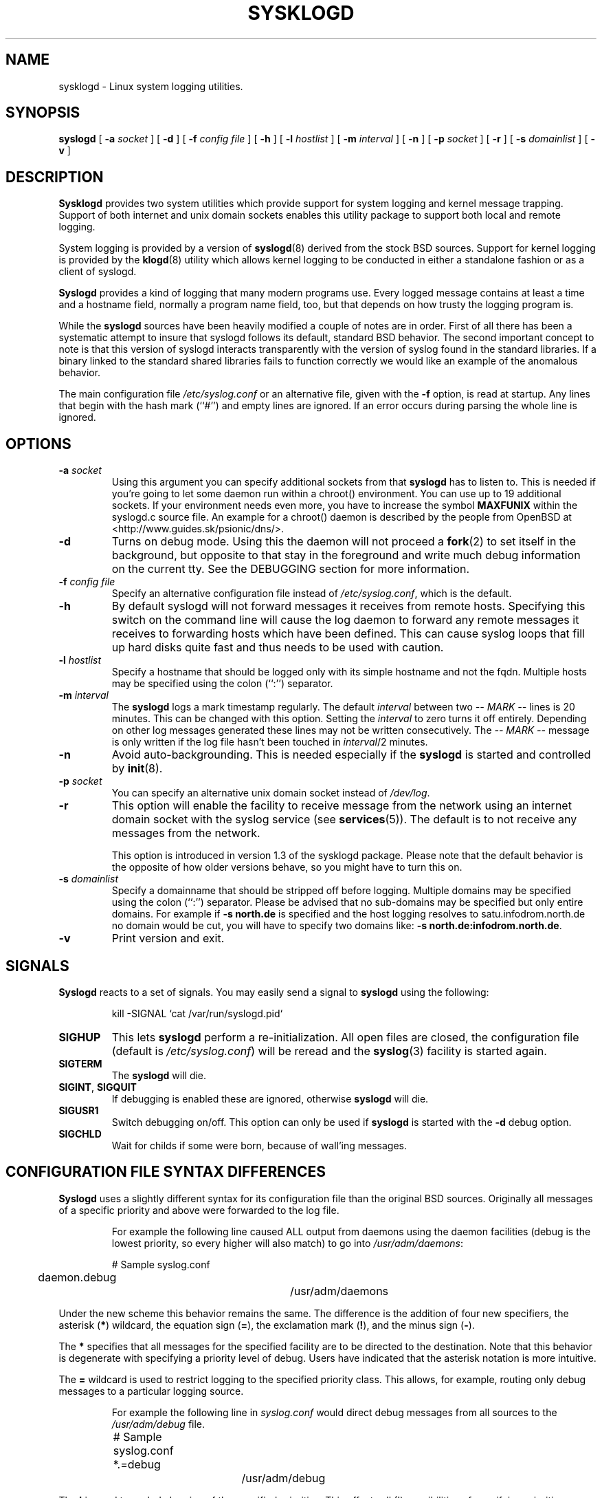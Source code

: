 .\" Copyright 1994 Dr. Greg Wettstein, Enjellic Systems Development.
.\" Copyright 2004,6-8 Martin Schulze <joey@infodrom.org>
.\" May be distributed under the GNU General Public License
.\"
.TH SYSKLOGD 8 "11 May 2008" "Version 1.5" "Linux System Administration"
.SH NAME
sysklogd \- Linux system logging utilities.
.SH SYNOPSIS
.B syslogd
.RB [ " \-a "
.I socket
]
.RB [ " \-d " ]
.RB [ " \-f "
.I config file
]
.RB [ " \-h " ] 
.RB [ " \-l "
.I hostlist
]
.RB [ " \-m "
.I interval
] 
.RB [ " \-n " ]
.RB [ " \-p"
.IB socket 
]
.RB [ " \-r " ]
.RB [ " \-s "
.I domainlist
]
.RB [ " \-v " ]
.SH DESCRIPTION
.B Sysklogd
provides two system utilities which provide support for
system logging and kernel message trapping.  Support of both internet and
unix domain sockets enables this utility package to support both local
and remote logging.

System logging is provided by a version of 
.BR syslogd (8)
derived from the
stock BSD sources.  Support for kernel logging is provided by the
.BR klogd (8)
utility which allows kernel logging to be conducted in either a
standalone fashion or as a client of syslogd.

.B Syslogd
provides a kind of logging that many modern programs use.  Every logged
message contains at least a time and a hostname field, normally a
program name field, too, but that depends on how trusty the logging
program is.

While the
.B syslogd
sources have been heavily modified a couple of notes
are in order.  First of all there has been a systematic attempt to
insure that syslogd follows its default, standard BSD behavior.
The second important concept to note is that this version of syslogd
interacts transparently with the version of syslog found in the
standard libraries.  If a binary linked to the standard shared
libraries fails to function correctly we would like an example of the
anomalous behavior.

The main configuration file
.I /etc/syslog.conf
or an alternative file, given with the 
.B "\-f"
option, is read at startup.  Any lines that begin with the hash mark
(``#'') and empty lines are ignored.  If an error occurs during parsing
the whole line is ignored.
.SH OPTIONS
.TP
.BI "\-a " "socket"
Using this argument you can specify additional sockets from that
.B syslogd
has to listen to.  This is needed if you're going to let some daemon
run within a chroot() environment.  You can use up to 19 additional
sockets.  If your environment needs even more, you have to increase
the symbol
.B MAXFUNIX
within the syslogd.c source file.  An example for a chroot() daemon is
described by the people from OpenBSD at
<http://www.guides.sk/psionic/dns/>.
.TP
.B "\-d"
Turns on debug mode.  Using this the daemon will not proceed a 
.BR fork (2)
to set itself in the background, but opposite to that stay in the
foreground and write much debug information on the current tty.  See the
DEBUGGING section for more information.
.TP
.BI "\-f " "config file"
Specify an alternative configuration file instead of
.IR /etc/syslog.conf ","
which is the default.
.TP
.BI "\-h "
By default syslogd will not forward messages it receives from remote hosts.
Specifying this switch on the command line will cause the log daemon to
forward any remote messages it receives to forwarding hosts which have been
defined.
This can cause syslog loops that fill up hard disks quite fast and
thus needs to be used with caution.
.TP
.BI "\-l " "hostlist"
Specify a hostname that should be logged only with its simple hostname
and not the fqdn.  Multiple hosts may be specified using the colon
(``:'') separator.
.TP
.BI "\-m " "interval"
The
.B syslogd
logs a mark timestamp regularly.  The default
.I interval
between two \fI-- MARK --\fR lines is 20 minutes.  This can be changed
with this option.  Setting the
.I interval
to zero turns it off entirely.  Depending on other log messages
generated these lines may not be written consecutively.
The \fI-- MARK --\fR message is only written if the log file hasn't
been touched in
.IR interval /2
minutes.
.TP
.B "\-n"
Avoid auto-backgrounding.  This is needed especially if the
.B syslogd
is started and controlled by
.BR init (8).
.TP
.BI "\-p " "socket"
You can specify an alternative unix domain socket instead of
.IR /dev/log "."
.TP
.B "\-r"
This option will enable the facility to receive message from the
network using an internet domain socket with the syslog service (see 
.BR services (5)).
The default is to not receive any messages from the network.

This option is introduced in version 1.3 of the sysklogd
package.  Please note that the default behavior is the opposite of
how older versions behave, so you might have to turn this on.
.TP
.BI "\-s " "domainlist"
Specify a domainname that should be stripped off before
logging.  Multiple domains may be specified using the colon (``:'')
separator.
Please be advised that no sub-domains may be specified but only entire
domains.  For example if
.B "\-s north.de"
is specified and the host logging resolves to satu.infodrom.north.de
no domain would be cut, you will have to specify two domains like:
.BR "\-s north.de:infodrom.north.de" .
.TP
.B "\-v"
Print version and exit.
.SH SIGNALS
.B Syslogd
reacts to a set of signals.  You may easily send a signal to
.B syslogd
using the following:
.IP
.nf
kill -SIGNAL `cat /var/run/syslogd.pid`
.fi
.PP
.TP
.B SIGHUP
This lets
.B syslogd
perform a re-initialization.  All open files are closed, the
configuration file (default is 
.IR /etc/syslog.conf ")"
will be reread and the
.BR syslog (3)
facility is started again.
.TP
.B SIGTERM
The
.B syslogd
will die.
.TP
.BR SIGINT ", " SIGQUIT
If debugging is enabled these are ignored, otherwise 
.B syslogd
will die.
.TP
.B SIGUSR1
Switch debugging on/off.  This option can only be used if
.B syslogd
is started with the
.B "\-d"
debug option.
.TP
.B SIGCHLD
Wait for childs if some were born, because of wall'ing messages.
.SH CONFIGURATION FILE SYNTAX DIFFERENCES
.B Syslogd
uses a slightly different syntax for its configuration file than
the original BSD sources.  Originally all messages of a specific priority
and above were forwarded to the log file.
.IP
For example the following line caused ALL output from daemons using
the daemon facilities (debug is the lowest priority, so every higher
will also match) to go into 
.IR /usr/adm/daemons :
.IP
.nf
	# Sample syslog.conf
	daemon.debug			/usr/adm/daemons
.fi
.PP
Under the new scheme this behavior remains the same.  The difference
is the addition of four new specifiers, the asterisk (\fB*\fR)
wildcard, the equation sign (\fB=\fR), the exclamation mark
(\fB!\fR), and the minus sign (\fB-\fR).

The \fB*\fR specifies that all messages for the
specified facility are to be directed to the destination.  Note that
this behavior is degenerate with specifying a priority level of debug.
Users have indicated that the asterisk notation is more intuitive.

The \fB=\fR wildcard is used to restrict logging to the specified priority
class.  This allows, for example, routing only debug messages to a
particular logging source.
.IP
For example the following line in
.I syslog.conf
would direct debug messages from all sources to the
.I /usr/adm/debug
file.
.IP
.nf
	# Sample syslog.conf
	*.=debug			/usr/adm/debug
.fi
.PP
.\" The \fB!\fR as the first character of a priority inverts the above
.\" mentioned interpretation.
The \fB!\fR is used to exclude logging of the specified
priorities.  This affects all (!) possibilities of specifying priorities.
.IP
For example the following lines would log all messages of the facility
mail except those with the priority info to the
.I /usr/adm/mail 
file.  And all messages from news.info (including) to news.crit
(excluding) would be logged to the
.I /usr/adm/news
file.
.IP
.nf
	# Sample syslog.conf
	mail.*;mail.!=info		/usr/adm/mail
	news.info;news.!crit	/usr/adm/news
.fi
.PP
You may use it intuitively as an exception specifier.  The above
mentioned interpretation is simply inverted.  Doing that you may use

.nf
	mail.none
.fi
or
.nf
	mail.!*
.fi
or
.nf
	mail.!debug
.fi

to skip every message that comes with a mail facility.  There is much
room to play with it. :-)

The \fB-\fR may only be used to prefix a filename if you want to omit
sync'ing the file after every write to it.

This may take some acclimatization for those individuals used to the
pure BSD behavior but testers have indicated that this syntax is
somewhat more flexible than the BSD behavior.  Note that these changes
should not affect standard
.BR syslog.conf (5)
files.  You must specifically
modify the configuration files to obtain the enhanced behavior.
.SH SUPPORT FOR REMOTE LOGGING
These modifications provide network support to the syslogd facility.
Network support means that messages can be forwarded from one node
running syslogd to another node running syslogd where they will be
actually logged to a disk file.

To enable this you have to specify the
.B "\-r"
option on the command line.  The default behavior is that
.B syslogd
won't listen to the network.

The strategy is to have syslogd listen on a unix domain socket for
locally generated log messages.  This behavior will allow syslogd to
inter-operate with the syslog found in the standard C library.  At the
same time syslogd listens on the standard syslog port for messages
forwarded from other hosts.  To have this work correctly the
.BR services (5)
files (typically found in
.IR /etc )
must have the following
entry:
.IP
.nf
	syslog          514/udp
.fi
.PP
If this entry is missing
.B syslogd
neither can receive remote messages nor send them, because the UDP
port cant be opened.  Instead 
.B syslogd
will die immediately, blowing out an error message.

To cause messages to be forwarded to another host replace
the normal file line in the
.I syslog.conf
file with the name of the host to which the messages is to be sent
prepended with an @.
.IP
For example, to forward
.B ALL
messages to a remote host use the
following
.I syslog.conf
entry:
.IP
.nf
	# Sample syslogd configuration file to
	# messages to a remote host forward all.
	*.*			@hostname
.fi

To forward all \fBkernel\fP messages to a remote host the
configuration file would be as follows:
.IP
.nf
	# Sample configuration file to forward all kernel
	# messages to a remote host.
	kern.*		@hostname
.fi
.PP

If the remote hostname cannot be resolved at startup, because the
name-server might not be accessible (it may be started after syslogd)
you don't have to worry.
.B Syslogd
will retry to resolve the name ten times and then complain.  Another
possibility to avoid this is to place the hostname in
.IR /etc/hosts .

With normal
.BR syslogd s
you would get syslog-loops if you send out messages that were received
from a remote host to the same host (or more complicated to a third
host that sends it back to the first one, and so on).  In my domain
(Infodrom Oldenburg) we accidently got one and our disks filled up
with the same single message. :-(

To avoid this no messages received from a
remote host are sent out to another (or the same) remote host
anymore.  If you experience are setup in which you need this behaviour,
please use the
.B \-h
command line switch.
However, this option needs to be handled with caution since a syslog
loop can fill up hard disks quite fast.

If the remote host is located in the same domain as the host, 
.B syslogd
is running on, only the simple hostname will be logged instead of
the whole fqdn.

In a local network you may provide a central log server to have all
the important information kept on one machine.  If the network consists
of different domains you don't have to complain about logging fully
qualified names instead of simple hostnames.  You may want to use the
strip-domain feature
.B \-s
of this server.  You can tell the
.B syslogd
to strip off several domains other than the one the server is located
in and only log simple hostnames.

Using the
.B \-l
option there's also a possibility to define single hosts as local
machines.  This, too, results in logging only their simple hostnames
and not the fqdns.

The UDP socket used to forward messages to remote hosts or to receive
messages from them is only opened when it is needed.  In releases
prior to 1.3-23 it was opened every time but not opened for reading or
forwarding respectively.
.SH OUTPUT TO NAMED PIPES (FIFOs)
This version of syslogd has support for logging output to named pipes
(fifos).  A fifo or named pipe can be used as a destination for log
messages by prepending a pipy symbol (``|'') to the name of the
file.  This is handy for debugging.  Note that the fifo must be created
with the mkfifo command before syslogd is started.
.IP
The following configuration file routes debug messages from the
kernel to a fifo:
.IP
.nf
	# Sample configuration to route kernel debugging
	# messages ONLY to /usr/adm/debug which is a
	# named pipe.
	kern.=debug			|/usr/adm/debug
.fi
.LP
.SH INSTALLATION CONCERNS
There is probably one important consideration when installing this
version of syslogd.  This version of syslogd is dependent on proper
formatting of messages by the syslog function.  The functioning of the
syslog function in the shared libraries changed somewhere in the
region of libc.so.4.[2-4].n.  The specific change was to
null-terminate the message before transmitting it to the 
.I /dev/log
socket.  Proper functioning of this version of syslogd is dependent on
null-termination of the message.

This problem will typically manifest itself if old statically linked
binaries are being used on the system.  Binaries using old versions of
the syslog function will cause empty lines to be logged followed by
the message with the first character in the message removed.
Relinking these binaries to newer versions of the shared libraries
will correct this problem.

Both the
.BR syslogd "(8) and the " klogd (8)
can either be run from
.BR init (8)
or started as part of the rc.*
sequence.  If it is started from init the option \fI\-n\fR must be set,
otherwise you'll get tons of syslog daemons started.  This is because 
.BR init (8)
depends on the process ID.
.SH SECURITY THREATS
There is the potential for the syslogd daemon to be
used as a conduit for a denial of service attack.  Thanks go to John
Morrison (jmorriso@rflab.ee.ubc.ca) for alerting me to this potential.
A rogue program(mer) could very easily flood the syslogd daemon with
syslog messages resulting in the log files consuming all the remaining
space on the filesystem.  Activating logging over the inet domain
sockets will of course expose a system to risks outside of programs or
individuals on the local machine.

There are a number of methods of protecting a machine:
.IP 1.
Implement kernel firewalling to limit which hosts or networks have
access to the 514/UDP socket.
.IP 2.
Logging can be directed to an isolated or non-root filesystem which,
if filled, will not impair the machine.
.IP 3.
The ext2 filesystem can be used which can be configured to limit a
certain percentage of a filesystem to usage by root only.  \fBNOTE\fP
that this will require syslogd to be run as a non-root process.
\fBALSO NOTE\fP that this will prevent usage of remote logging since
syslogd will be unable to bind to the 514/UDP socket.
.IP 4.
Disabling inet domain sockets will limit risk to the local machine.
.IP 5.
Use step 4 and if the problem persists and is not secondary to a rogue
program/daemon get a 3.5 ft (approx. 1 meter) length of sucker rod*
and have a chat with the user in question.

Sucker rod def. \(em 3/4, 7/8 or 1in. hardened steel rod, male
threaded on each end.  Primary use in the oil industry in Western
North Dakota and other locations to pump 'suck' oil from oil wells.
Secondary uses are for the construction of cattle feed lots and for
dealing with the occasional recalcitrant or belligerent individual.
.SH DEBUGGING
When debugging is turned on using
.B "\-d"
option then
.B syslogd
will be very verbose by writing much of what it does on stdout.  Whenever
the configuration file is reread and re-parsed you'll see a tabular,
corresponding to the internal data structure.  This tabular consists of
four fields:
.TP
.I number
This field contains a serial number starting by zero.  This number
represents the position in the internal data structure (i.e. the
array).  If one number is left out then there might be an error in the
corresponding line in
.IR /etc/syslog.conf .
.TP
.I pattern
This field is tricky and represents the internal structure
exactly.  Every column stands for a facility (refer to
.BR syslog (3)).
As you can see, there are still some facilities left free for former
use, only the left most are used.  Every field in a column represents
the priorities (refer to
.BR syslog (3)).
.TP
.I action
This field describes the particular action that takes place whenever a
message is received that matches the pattern.  Refer to the
.BR syslog.conf (5)
manpage for all possible actions.
.TP
.I arguments
This field shows additional arguments to the actions in the last
field.  For file-logging this is the filename for the logfile; for
user-logging this is a list of users; for remote logging this is the
hostname of the machine to log to; for console-logging this is the
used console; for tty-logging this is the specified tty; wall has no
additional arguments.
.SH FILES
.PD 0
.TP
.I /etc/syslog.conf
Configuration file for
.BR syslogd .
See
.BR syslog.conf (5)
for exact information.
.TP
.I /dev/log
The Unix domain socket to from where local syslog messages are read.
.TP
.I /var/run/syslogd.pid
The file containing the process id of 
.BR syslogd .
.PD
.SH BUGS
If an error occurs in one line the whole rule is ignored.

.B Syslogd
doesn't change the filemode of opened logfiles at any stage of
process.  If a file is created it is world readable.  If you want to
avoid this, you have to create it and change permissions on your own.
This could be done in combination with rotating logfiles using the 
.BR savelog (8)
program that is shipped in the 
.B smail
3.x distribution.  Remember that it might be a security hole if
everybody is able to read auth.* messages as these might contain
passwords.
.SH SEE ALSO
.BR syslog.conf (5),
.BR klogd (8),
.BR logger (1),
.BR syslog (2),
.BR syslog (3),
.BR services (5),
.BR savelog (8).
.SH AUTHORS
The system log daemon
.B syslogd
is originally  taken from BSD sources, Greg Wettstein <greg@wind.enjellic.com>
performed the port to Linux, Martin Schulze <joey@infodrom.org>
fixed some bugs, added several new features and took over maintenance.
